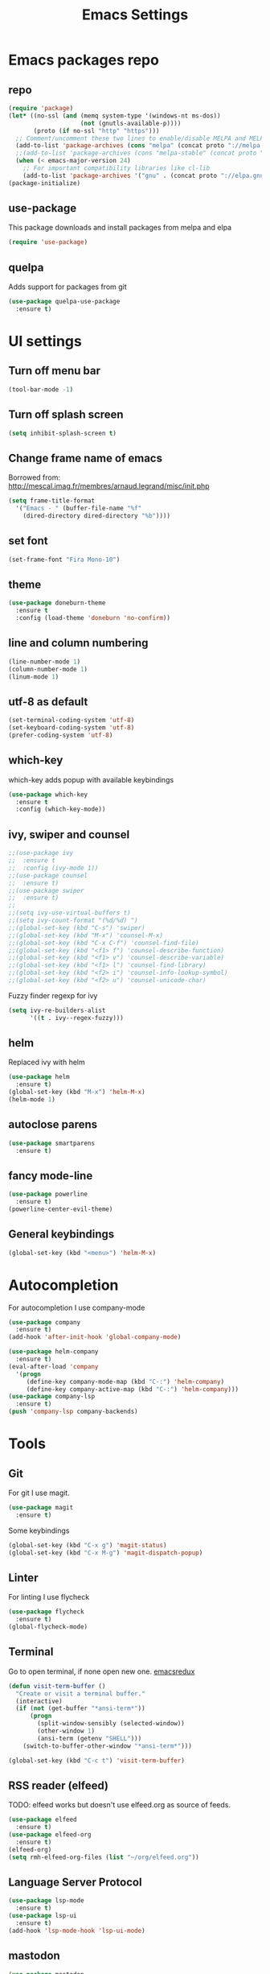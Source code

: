 #+TITLE: Emacs Settings

* Emacs packages repo
** repo
#+BEGIN_SRC emacs-lisp
(require 'package)
(let* ((no-ssl (and (memq system-type '(windows-nt ms-dos))
                    (not (gnutls-available-p))))
       (proto (if no-ssl "http" "https")))
  ;; Comment/uncomment these two lines to enable/disable MELPA and MELPA Stable as desired
  (add-to-list 'package-archives (cons "melpa" (concat proto "://melpa.org/packages/")) t)
  ;;(add-to-list 'package-archives (cons "melpa-stable" (concat proto "://stable.melpa.org/packages/")) t)
  (when (< emacs-major-version 24)
    ;; For important compatibility libraries like cl-lib
    (add-to-list 'package-archives '("gnu" . (concat proto "://elpa.gnu.org/packages/")))))
(package-initialize)
#+END_SRC
** use-package
This package downloads and install packages from melpa and elpa
#+BEGIN_SRC emacs-lisp
(require 'use-package)
#+END_SRC
** quelpa
   Adds support for packages from git
#+BEGIN_SRC emacs-lisp
  (use-package quelpa-use-package
    :ensure t)
#+END_SRC
* UI settings
** Turn off menu bar
#+BEGIN_SRC emacs-lisp
  (tool-bar-mode -1)
#+END_SRC
** Turn off splash screen
#+BEGIN_SRC emacs-lisp
(setq inhibit-splash-screen t)
#+END_SRC
** Change frame name of emacs
Borrowed from: http://mescal.imag.fr/membres/arnaud.legrand/misc/init.php
#+BEGIN_SRC emacs-lisp
  (setq frame-title-format
    '("Emacs - " (buffer-file-name "%f"
      (dired-directory dired-directory "%b"))))
#+END_SRC
** set font
#+BEGIN_SRC emacs-lisp
  (set-frame-font "Fira Mono-10")
#+END_SRC
** theme
#+BEGIN_SRC emacs-lisp
  (use-package doneburn-theme
    :ensure t
    :config (load-theme 'doneburn 'no-confirm))
#+END_SRC
** line and column numbering
#+BEGIN_SRC emacs-lisp
  (line-number-mode 1)
  (column-number-mode 1)
  (linum-mode 1)
#+END_SRC
** utf-8 as default
#+BEGIN_SRC emacs-lisp
  (set-terminal-coding-system 'utf-8)
  (set-keyboard-coding-system 'utf-8)
  (prefer-coding-system 'utf-8)
#+END_SRC
** which-key
which-key adds popup with available keybindings
#+BEGIN_SRC emacs-lisp
  (use-package which-key
    :ensure t
    :config (which-key-mode))
#+END_SRC
** ivy, swiper and counsel
#+BEGIN_SRC emacs-lisp
  ;;(use-package ivy
  ;;  :ensure t
  ;;  :config (ivy-mode 1))
  ;;(use-package counsel
  ;;  :ensure t)
  ;;(use-package swiper
  ;;  :ensure t)
  ;;
  ;;(setq ivy-use-virtual-buffers t)
  ;;(setq ivy-count-format "(%d/%d) ")
  ;;(global-set-key (kbd "C-s") 'swiper)
  ;;(global-set-key (kbd "M-x") 'counsel-M-x)
  ;;(global-set-key (kbd "C-x C-f") 'counsel-find-file)
  ;;(global-set-key (kbd "<f1> f") 'counsel-describe-function)
  ;;(global-set-key (kbd "<f1> v") 'counsel-describe-variable)
  ;;(global-set-key (kbd "<f1> l") 'counsel-find-library)
  ;;(global-set-key (kbd "<f2> i") 'counsel-info-lookup-symbol)
  ;;(global-set-key (kbd "<f2> u") 'counsel-unicode-char)
#+END_SRC
Fuzzy finder regexp for ivy
#+BEGIN_SRC emacs-lisp
  (setq ivy-re-builders-alist
        '((t . ivy--regex-fuzzy)))
#+END_SRC
** helm
   Replaced ivy with helm
 #+BEGIN_SRC emacs-lisp
   (use-package helm
     :ensure t)
   (global-set-key (kbd "M-x") 'helm-M-x)
   (helm-mode 1)
 #+END_SRC
** autoclose parens
#+BEGIN_SRC emacs-lisp
  (use-package smartparens
    :ensure t)
#+END_SRC
** fancy mode-line 
#+BEGIN_SRC emacs-lisp
  (use-package powerline
    :ensure t)
  (powerline-center-evil-theme)
#+END_SRC
** General keybindings
#+BEGIN_SRC emacs-lisp
  (global-set-key (kbd "<menu>") 'helm-M-x)
#+END_SRC
* Autocompletion
For autocompletion I use company-mode
#+BEGIN_SRC emacs-lisp
  (use-package company
    :ensure t)
  (add-hook 'after-init-hook 'global-company-mode)

  (use-package helm-company
    :ensure t)
  (eval-after-load 'company
    '(progn
       (define-key company-mode-map (kbd "C-:") 'helm-company)
       (define-key company-active-map (kbd "C-:") 'helm-company)))
  (use-package company-lsp
    :ensure t)
  (push 'company-lsp company-backends)
#+END_SRC
* Tools
** Git
For git I use magit.
#+BEGIN_SRC emacs-lisp
  (use-package magit
    :ensure t)
#+END_SRC
Some keybindings
#+BEGIN_SRC emacs-lisp
  (global-set-key (kbd "C-x g") 'magit-status)
  (global-set-key (kbd "C-x M-g") 'magit-dispatch-popup)
#+END_SRC
** Linter
   For linting I use flycheck
#+BEGIN_SRC emacs-lisp
  (use-package flycheck
    :ensure t)
  (global-flycheck-mode)
#+END_SRC
** Terminal
   Go to open terminal, if none open new one. [[http://emacsredux.com/blog/2013/03/29/terminal-at-your-fingertips/][emacsredux]]
#+BEGIN_SRC emacs-lisp
  (defun visit-term-buffer ()
    "Create or visit a terminal buffer."
    (interactive)
    (if (not (get-buffer "*ansi-term*"))
        (progn
          (split-window-sensibly (selected-window))
          (other-window 1)
          (ansi-term (getenv "SHELL")))
      (switch-to-buffer-other-window "*ansi-term*")))

  (global-set-key (kbd "C-c t") 'visit-term-buffer)
#+END_SRC
** RSS reader (elfeed)
   TODO: elfeed works but doesn't use elfeed.org as source of feeds.
#+BEGIN_SRC emacs-lisp
  (use-package elfeed
    :ensure t)
  (use-package elfeed-org
    :ensure t)
  (elfeed-org)
  (setq rmh-elfeed-org-files (list "~/org/elfeed.org"))
#+END_SRC
** Language Server Protocol
#+BEGIN_SRC emacs-lisp
  (use-package lsp-mode
    :ensure t)
  (use-package lsp-ui
    :ensure t)
  (add-hook 'lsp-mode-hook 'lsp-ui-mode)

#+END_SRC
** mastodon
#+BEGIN_SRC emacs-lisp
  (use-package mastodon
    :ensure t)
  (setq mastodon-instance-url "https://octodon.social")
#+END_SRC
** emojis
#+BEGIN_SRC emacs-lisp
  (use-package emojify
    :ensure t)
#+END_SRC
* Lang
** PHP
   First we need to install php-mode, which adds support for PHP files.
#+BEGIN_SRC emacs-lisp
  (use-package php-mode
    :ensure t)
#+END_SRC
   Because I work mostly with WordPress I have setup php-mode with WP coding style.
#+BEGIN_SRC emacs-lisp
  (add-hook 'php-mode-hook 'php-enable-wordpress-coding-style)
#+END_SRC
   Add then use web-mode for mixed html and php code (templates)
#+BEGIN_SRC emacs-lisp
  (use-package web-mode
    :ensure t)

  (add-to-list 'auto-mode-alist '("\\.phtml\\'" . web-mode))
  (add-to-list 'auto-mode-alist '("\\.tpl\\.php\\'" . web-mode))
  (add-to-list 'auto-mode-alist '("\\.html\\.twig\\'" . web-mode))
  (add-to-list 'auto-mode-alist '("\\.html?\\'" . web-mode))

  (setq php-template-compatibility nil)
#+END_SRC
   Language server protocol support
#+BEGIN_SRC emacs-lisp
  (use-package lsp-php
    :ensure t)
#+END_SRC
** JS
#+BEGIN_SRC emacs-lisp
  (use-package nodejs-repl
    :ensure t)

  (add-hook 'js-mode-hook
      (lambda ()
	  (define-key js-mode-map (kbd "C-x C-e") 'nodejs-repl-send-last-expression)
	  (define-key js-mode-map (kbd "C-c C-j") 'nodejs-repl-send-line)
	  (define-key js-mode-map (kbd "C-c C-r") 'nodejs-repl-send-region)
	  (define-key js-mode-map (kbd "C-c C-l") 'nodejs-repl-load-file)
	  (define-key js-mode-map (kbd "C-c C-z") 'nodejs-repl-switch-to-repl)))
#+END_SRC
* Org mode
  Let's start by setting default org-mode directory.
#+BEGIN_SRC emacs-lisp
  (setq org-directory "~/org/")
#+END_SRC
  Quickly open todo.org.
#+BEGIN_SRC emacs-lisp
  (global-set-key (kbd "<f6>") (lambda () (interactive)
    (find-file "~/org/todo.org")
    (message "Opened:  %s" (buffer-name))))
#+END_SRC
  Some basic settings
#+BEGIN_SRC emacs-lisp
  (setq org-hide-leading-stars t)
  (setq org-alphabetical-lists t)
  (setq org-src-fontify-natively t)  ;; you want this to activate coloring in blocks
  (setq org-src-tab-acts-natively t) ;; you want this to have completion in blocks
  (setq org-hide-emphasis-markers t) ;; to hide the *,=, or / markers
  (setq org-pretty-entities t)       ;; to have \alpha, \to and others display as utf8 http://orgmode.org/manual/Special-symbols.html
#+END_SRC
  TODO keywords.
#+BEGIN_SRC emacs-lisp
  (setq org-todo-keywords '((sequence "TODO(t)" "WAITING(w)" "|" "DONE(d)" "CANCELLED(c)")))
#+END_SRC
  Spell check
#+BEGIN_SRC emacs-lisp
  (add-hook 'org-mode-hook 'flyspell-prog-mode)
#+END_SRC
** org-capture
   Some basic settings and keybindings
#+BEGIN_SRC emacs-lisp
  (setq org-default-notes-file (concat org-directory))
  (global-set-key (kbd "C-c c") 'org-capture)

  (defvar +org-default-todo-file "todo.org"
    "TODO")

  (defvar +org-default-notes-file "notes.org"
    "TODO")
#+END_SRC
   Capture templates
#+BEGIN_SRC emacs-lisp
  (defvar org-capture-templates
    '(("t" "Todo" entry
       (file+headline "~/org/todo.org" "Inbox")
       "* TODO %?\n%i" :prepend t :kill-buffer t)

      ("n" "Notes" entry
       (file+headline "~/org/notes.org" "Inbox")
       "* %u %?\n%i" :prepend t :kill-buffer t)
      ("p" "Protocol" entry (file+headline ,(concat org-directory "notes.org") "Inbox")
       "* %^{Title}\nSource: %u, %c\n #+BEGIN_QUOTE\n%i\n#+END_QUOTE\n\n\n%?")
      ("L" "Protocol Link" entry (file+headline ,(concat org-directory "notes.org") "Inbox")
       "* %? [[%:link][%:description]] \nCaptured On: %U")
      ))
#+END_SRC
** org-agenda
   This is my org-agenda setup
#+BEGIN_SRC emacs-lisp
  (require 'org)
  (define-key global-map "\C-cl" 'org-store-link)
  (define-key global-map "\C-ca" 'org-agenda)
  (setq org-log-done t)
  (custom-set-variables
   '(org-directory "~/org")
   '(org-agenda-files (list org-directory)))
#+END_SRC
** org-babel
   Add some babel engines
#+BEGIN_SRC emacs-lisp
  ;; active Babel languages
  (org-babel-do-load-languages
   'org-babel-load-languages
   '((sql . t)))
  ;; add additional languages with '((language . t)))
#+END_SRC
** org-protocol
#+BEGIN_SRC emacs-lisp

#+END_SRC
** refile targets
#+BEGIN_SRC emacs-lisp
  (setq org-refile-targets '((nil :maxlevel . 2)
				  (org-agenda-files :maxlevel . 3)))
  (setq org-outline-path-complete-in-steps nil)         ; Refile in a single go
  (setq org-refile-use-outline-path t)                  ; Show full paths for refiling
#+END_SRC
* Evil mode
#+BEGIN_SRC emacs-lisp
  ;; (use-package evil
  ;;   :ensure t)
  ;; (evil-mode 1)
  ;; 
  ;; (use-package evil-leader
  ;;   :ensure t)
  ;; (global-evil-leader-mode)
  ;; 
  ;; (use-package evil-org
  ;;   :ensure t)
#+END_SRC
* xah-fly-keys
Let's test them and maybe later move to colemak layout
#+BEGIN_SRC emacs-lisp
  (use-package xah-fly-keys
    :ensure t)
  (xah-fly-keys-set-layout "qwerty") ; required if you use qwerty
  (xah-fly-keys 1)
#+END_SRC
